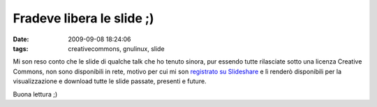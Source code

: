 Fradeve libera le slide ;)
==========================

:date: 2009-09-08 18:24:06
:tags: creativecommons, gnulinux, slide

.. raw:: html

   <center>

|I Love Slides|

.. raw:: html

   </center></center>

Mi son reso conto che le slide di qualche talk che ho tenuto sinora, pur
essendo tutte rilasciate sotto una licenza Creative Commons, non sono
disponibili in rete, motivo per cui mi son `registrato su Slideshare`_ 
e lì renderò disponibili per la visualizzazione e download tutte le 
slide passate, presenti e future.

Buona lettura ;)

.. |I Love Slides| image:: http://dl.dropbox.com/u/369614/blog/img_red/54456759_8e3b63ea3c.jpg
   :target: http://www.flickr.com/photos/vox/54456759/
.. _registrato su Slideshare: http://www.slideshare.net/fradeve
